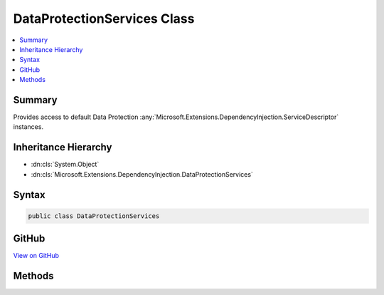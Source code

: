 

DataProtectionServices Class
============================



.. contents:: 
   :local:



Summary
-------

Provides access to default Data Protection :any:`Microsoft.Extensions.DependencyInjection.ServiceDescriptor` instances.





Inheritance Hierarchy
---------------------


* :dn:cls:`System.Object`
* :dn:cls:`Microsoft.Extensions.DependencyInjection.DataProtectionServices`








Syntax
------

.. code-block:: csharp

   public class DataProtectionServices





GitHub
------

`View on GitHub <https://github.com/aspnet/apidocs/blob/master/aspnet/dataprotection/src/Microsoft.AspNet.DataProtection/DataProtectionServices.cs>`_





.. dn:class:: Microsoft.Extensions.DependencyInjection.DataProtectionServices

Methods
-------

.. dn:class:: Microsoft.Extensions.DependencyInjection.DataProtectionServices
    :noindex:
    :hidden:

    
    .. dn:method:: Microsoft.Extensions.DependencyInjection.DataProtectionServices.GetDefaultServices()
    
        
    
        Returns a collection of default :any:`Microsoft.Extensions.DependencyInjection.ServiceDescriptor` instances that can be
        used to bootstrap the Data Protection system.
    
        
        :rtype: System.Collections.Generic.IEnumerable{Microsoft.Extensions.DependencyInjection.ServiceDescriptor}
    
        
        .. code-block:: csharp
    
           public static IEnumerable<ServiceDescriptor> GetDefaultServices()
    

